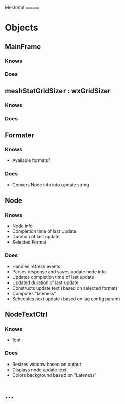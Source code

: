 MeshStat
========

* Objects
** MainFrame
*** Knows
*** Does

** meshStatGridSizer : wxGridSizer
*** Knows
*** Does

** Formater
*** Knows
    - Available formats?
*** Does
    - Convers Node info into update string

** Node
*** Knows
    - Node info
    - Completion time of last update
    - Duration of last update
    - Selected Format
*** Does
    - Handles refresh events
    - Parses response and saves update node info
    - Updates completion time of last update
    - Updated duration of last update
    - Constructs update text (based on selected format)
    - Computes "lateness"
    - Schedules next update (based on lag config param)


** NodeTextCtrl
*** Knows
    - font
*** Does
    - Resizes window based on output
    - Displays node update text
    - Colors background based on "Lateness"




* ...
#+STARTUP: content
